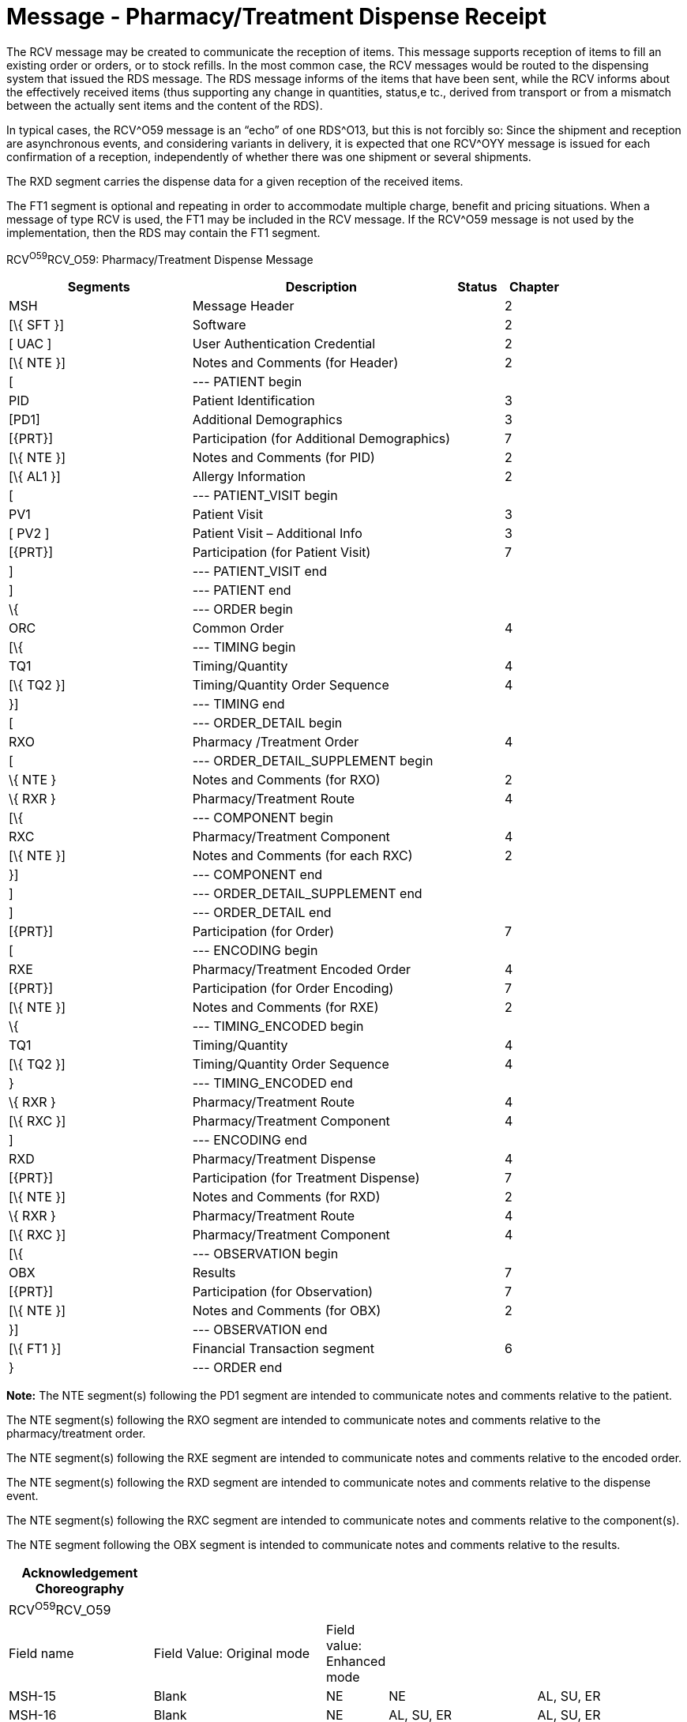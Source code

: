= Message - Pharmacy/Treatment Dispense Receipt
:render_as: Message Page
:v291_section: 4A.3.26

The RCV message may be created to communicate the reception of items. This message supports reception of items to fill an existing order or orders, or to stock refills. In the most common case, the RCV messages would be routed to the dispensing system that issued the RDS message. The RDS message informs of the items that have been sent, while the RCV informs about the effectively received items (thus supporting any change in quantities, status,e tc., derived from transport or from a mismatch between the actually sent items and the content of the RDS).

In typical cases, the RCV^O59 message is an “echo” of one RDS^O13, but this is not forcibly so: Since the shipment and reception are asynchronous events, and considering variants in delivery, it is expected that one RCV^OYY message is issued for each confirmation of a reception, independently of whether there was one shipment or several shipments.

The RXD segment carries the dispense data for a given reception of the received items.

The FT1 segment is optional and repeating in order to accommodate multiple charge, benefit and pricing situations. When a message of type RCV is used, the FT1 may be included in the RCV message. If the RCV^O59 message is not used by the implementation, then the RDS may contain the FT1 segment.

RCV^O59^RCV_O59: Pharmacy/Treatment Dispense Message

[width="100%",cols="33%,47%,9%,11%",options="header",]

|===

|Segments |Description |Status |Chapter

|MSH |Message Header | |2

|[\{ SFT }] |Software | |2

|[ UAC ] |User Authentication Credential | |2

|[\{ NTE }] |Notes and Comments (for Header) | |2

|[ |--- PATIENT begin | |

|PID |Patient Identification | |3

|[PD1] |Additional Demographics | |3

|[\{PRT}] |Participation (for Additional Demographics) | |7

|[\{ NTE }] |Notes and Comments (for PID) | |2

|[\{ AL1 }] |Allergy Information | |2

|[ |--- PATIENT_VISIT begin | |

|PV1 |Patient Visit | |3

|[ PV2 ] |Patient Visit – Additional Info | |3

|[\{PRT}] |Participation (for Patient Visit) | |7

|] |--- PATIENT_VISIT end | |

|] |--- PATIENT end | |

|\{ |--- ORDER begin | |

|ORC |Common Order | |4

|[\{ |--- TIMING begin | |

|TQ1 |Timing/Quantity | |4

|[\{ TQ2 }] |Timing/Quantity Order Sequence | |4

|}] |--- TIMING end | |

|[ |--- ORDER_DETAIL begin | |

|RXO |Pharmacy /Treatment Order | |4

|[ |--- ORDER_DETAIL_SUPPLEMENT begin | |

|\{ NTE } |Notes and Comments (for RXO) | |2

|\{ RXR } |Pharmacy/Treatment Route | |4

|[\{ |--- COMPONENT begin | |

|RXC |Pharmacy/Treatment Component | |4

|[\{ NTE }] |Notes and Comments (for each RXC) | |2

|}] |--- COMPONENT end | |

|] |--- ORDER_DETAIL_SUPPLEMENT end | |

|] |--- ORDER_DETAIL end | |

|[\{PRT}] |Participation (for Order) | |7

|[ |--- ENCODING begin | |

|RXE |Pharmacy/Treatment Encoded Order | |4

|[\{PRT}] |Participation (for Order Encoding) | |7

|[\{ NTE }] |Notes and Comments (for RXE) | |2

|\{ |--- TIMING_ENCODED begin | |

|TQ1 |Timing/Quantity | |4

|[\{ TQ2 }] |Timing/Quantity Order Sequence | |4

|} |--- TIMING_ENCODED end | |

|\{ RXR } |Pharmacy/Treatment Route | |4

|[\{ RXC }] |Pharmacy/Treatment Component | |4

|] |--- ENCODING end | |

|RXD |Pharmacy/Treatment Dispense | |4

|[\{PRT}] |Participation (for Treatment Dispense) | |7

|[\{ NTE }] |Notes and Comments (for RXD) | |2

|\{ RXR } |Pharmacy/Treatment Route | |4

|[\{ RXC }] |Pharmacy/Treatment Component | |4

|[\{ |--- OBSERVATION begin | |

|OBX |Results | |7

|[\{PRT}] |Participation (for Observation) | |7

|[\{ NTE }] |Notes and Comments (for OBX) | |2

|}] |--- OBSERVATION end | |

|[\{ FT1 }] |Financial Transaction segment | |6

|} |--- ORDER end | |

|===

*Note:* The NTE segment(s) following the PD1 segment are intended to communicate notes and comments relative to the patient.

The NTE segment(s) following the RXO segment are intended to communicate notes and comments relative to the pharmacy/treatment order.

The NTE segment(s) following the RXE segment are intended to communicate notes and comments relative to the encoded order.

The NTE segment(s) following the RXD segment are intended to communicate notes and comments relative to the dispense event.

The NTE segment(s) following the RXC segment are intended to communicate notes and comments relative to the component(s).

The NTE segment following the OBX segment is intended to communicate notes and comments relative to the results.

[width="100%",cols="22%,27%,5%,23%,23%",options="header",]

|===

|Acknowledgement Choreography | | | |

|RCV^O59^RCV_O59 | | | |

|Field name |Field Value: Original mode |Field value: Enhanced mode | |

|MSH-15 |Blank |NE |NE |AL, SU, ER

|MSH-16 |Blank |NE |AL, SU, ER |AL, SU, ER

|Immediate Ack |- |- |- |ACK^O59^ACK

|Application Ack |RRD^O14^RRD_O14 |- |RRD^O14^RRD_O14 |RRD^O14^RRD_O14

|===

[message-tabs, ["RCV^O59^RCV_O59", "RCV^O59 Interaction", "RRD^O14^RRD_O14", "RRD^O14 Interaction"]]

